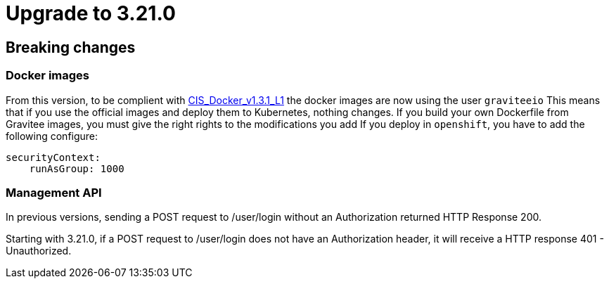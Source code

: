 = Upgrade to 3.21.0

== Breaking changes

=== Docker images
From this version, to be complient with https://www.tenable.com/audits/items/CIS_Docker_v1.3.1_L1_Docker_Linux.audit:bdcea17ac365110218526796ae3095b1[CIS_Docker_v1.3.1_L1] the docker images are now using the user `graviteeio`
This means that if you use the official images and deploy them to Kubernetes, nothing changes.
If you build your own Dockerfile from Gravitee images, you must give the right rights to the modifications you add
If you deploy in `openshift`, you have to add the following configure:
```yaml
securityContext:
    runAsGroup: 1000
```

=== Management API
In previous versions, sending a POST request to /user/login without an Authorization returned HTTP Response 200.

Starting with 3.21.0, if a POST request to /user/login does not have an Authorization header, it will receive a HTTP response 401 - Unauthorized.
